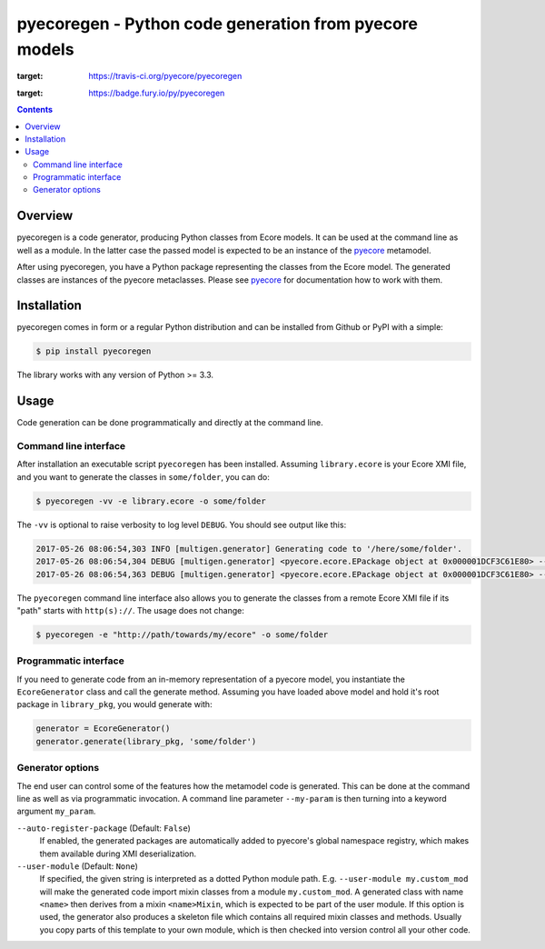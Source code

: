 pyecoregen - Python code generation from pyecore models
=======================================================

|pypi-version| |master-build| |coverage| |license|

.. |master-build| image:: https://travis-ci.org/pyecore/pyecoregen.svg?branch=master
:target: https://travis-ci.org/pyecore/pyecoregen

.. |pypi-version| image:: https://badge.fury.io/py/pyecoregen.svg
:target: https://badge.fury.io/py/pyecoregen

.. |coverage| image:: https://coveralls.io/repos/github/pyecore/pyecoregen/badge.svg?branch=master
    :target: https://coveralls.io/github/pyecore/pyecoregen?branch=master

.. |license| image:: https://img.shields.io/badge/license-New%20BSD-blue.svg
    :target: https://raw.githubusercontent.com/pyecore/pyecoregen/develop/LICENSE

.. contents:: :depth: 2

Overview
--------

pyecoregen is a code generator, producing Python classes from Ecore models. It can be used at the
command line as well as a module. In the latter case the passed model is expected to be an instance
of the `pyecore <https://github.com/pyecore/pyecore>`_ metamodel.

After using pyecoregen, you have a Python package representing the classes from the Ecore model. The
generated classes are instances of the pyecore metaclasses. Please see `pyecore
<https://github.com/pyecore/pyecore>`_ for documentation how to work with them.

Installation
------------

pyecoregen comes in form or a regular Python distribution and can be installed from Github or PyPI
with a simple:

.. code-block:: shell

    $ pip install pyecoregen

The library works with any version of Python >= 3.3.

Usage
-----

Code generation can be done programmatically and directly at the command line.

Command line interface
~~~~~~~~~~~~~~~~~~~~~~

After installation an executable script ``pyecoregen`` has been installed. Assuming
``library.ecore`` is your Ecore XMI file, and you want to generate the classes in ``some/folder``,
you can do:

.. code-block:: bash

    $ pyecoregen -vv -e library.ecore -o some/folder

The ``-vv`` is optional to raise verbosity to log level ``DEBUG``. You should see output like this:

.. code-block::

    2017-05-26 08:06:54,303 INFO [multigen.generator] Generating code to '/here/some/folder'.
    2017-05-26 08:06:54,304 DEBUG [multigen.generator] <pyecore.ecore.EPackage object at 0x000001DCF3C61E80> --> '/here/some/folder/library/__init__.py'
    2017-05-26 08:06:54,363 DEBUG [multigen.generator] <pyecore.ecore.EPackage object at 0x000001DCF3C61E80> --> '/here/some/folder/library/library.py'


The ``pyecoregen`` command line interface also allows you to generate the classes from a
remote Ecore XMI file if its "path" starts with ``http(s)://``. The usage does not change:

.. code-block:: bash

    $ pyecoregen -e "http://path/towards/my/ecore" -o some/folder

Programmatic interface
~~~~~~~~~~~~~~~~~~~~~~

If you need to generate code from an in-memory representation of a pyecore model, you instantiate
the ``EcoreGenerator`` class and call the generate method. Assuming you have loaded above model and
hold it's root package in ``library_pkg``, you would generate with:

.. code-block:: python

    generator = EcoreGenerator()
    generator.generate(library_pkg, 'some/folder')

Generator options
~~~~~~~~~~~~~~~~~

The end user can control some of the features how the metamodel code is generated. This can be done
at the command line as well as via programmatic invocation. A command line parameter ``--my-param``
is then turning into a keyword argument ``my_param``.

``--auto-register-package`` (Default: ``False``)
    If enabled, the generated packages are automatically added to pyecore's global namespace
    registry, which makes them available during XMI deserialization.

``--user-module`` (Default: ``None``)
    If specified, the given string is interpreted as a dotted Python module path. E.g.
    ``--user-module my.custom_mod`` will make the generated code import mixin classes from a module
    ``my.custom_mod``. A generated class with name ``<name>`` then derives from a mixin
    ``<name>Mixin``, which is expected to be part of the user module. If this option is used, the
    generator also produces a skeleton file which contains all required mixin classes and methods.
    Usually you copy parts of this template to your own module, which is then checked into version
    control all your other code.

